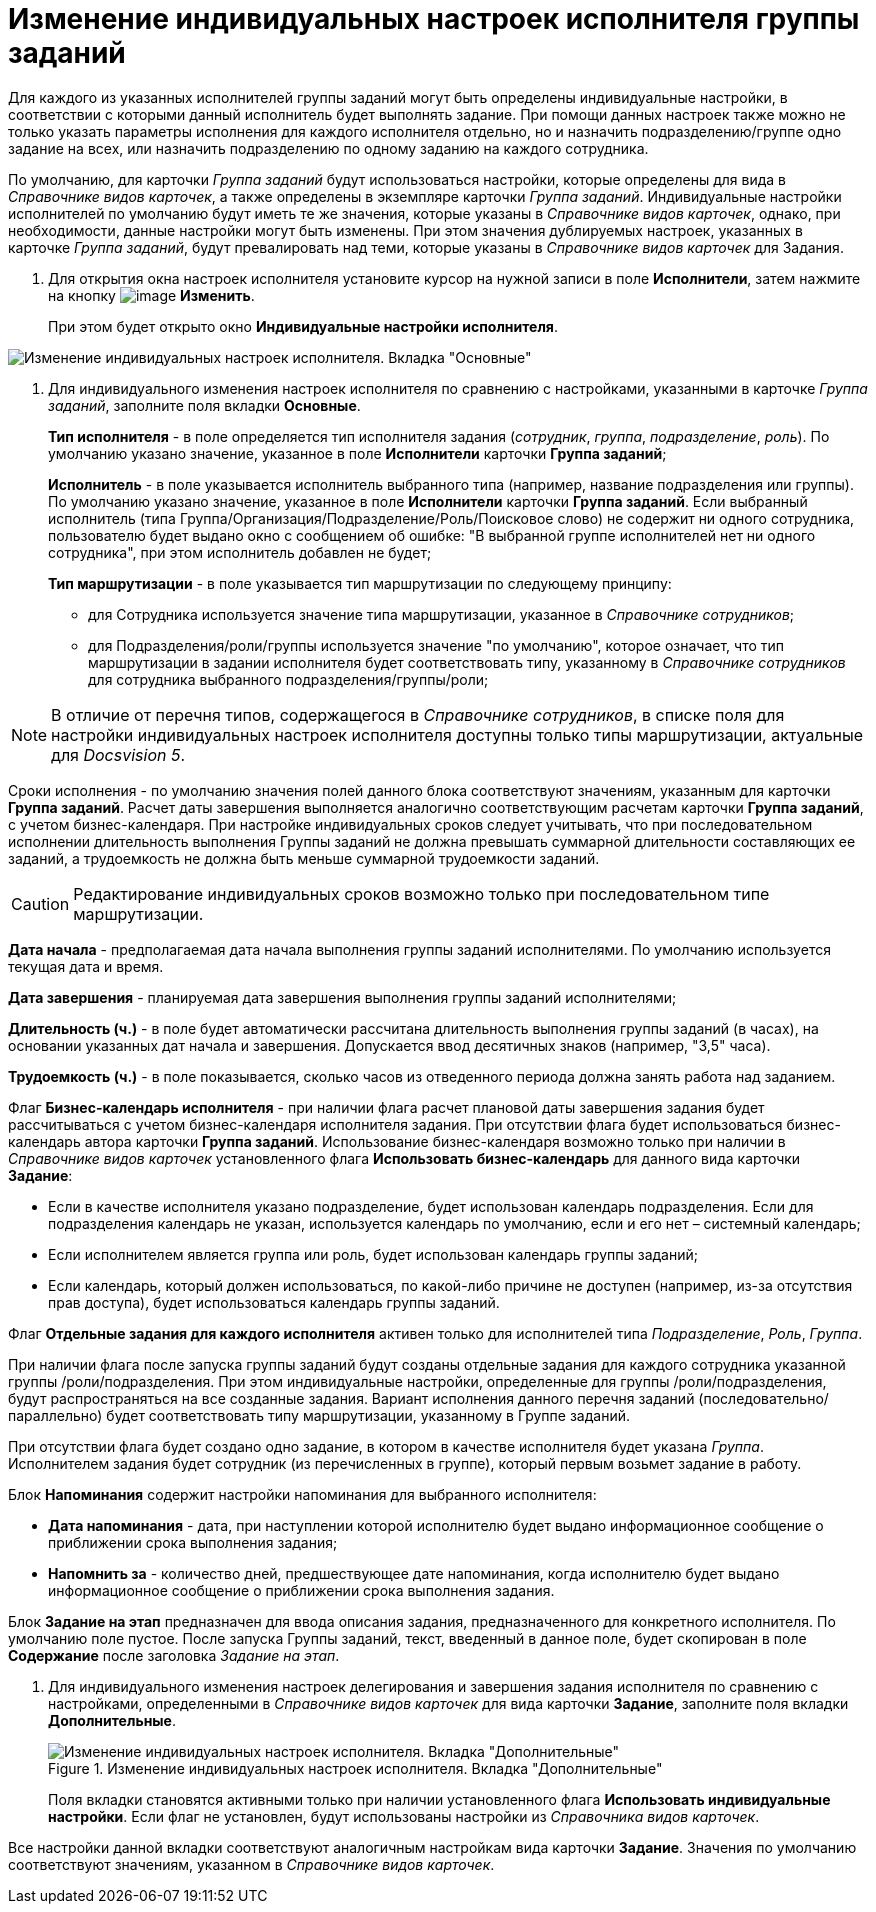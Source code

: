 = Изменение индивидуальных настроек исполнителя группы заданий

Для каждого из указанных исполнителей группы заданий могут быть определены индивидуальные настройки, в соответствии с которыми данный исполнитель будет выполнять задание. При помощи данных настроек также можно не только указать параметры исполнения для каждого исполнителя отдельно, но и назначить подразделению/группе одно задание на всех, или назначить подразделению по одному заданию на каждого сотрудника.

По умолчанию, для карточки _Группа заданий_ будут использоваться настройки, которые определены для вида в _Справочнике видов карточек_, а также определены в экземпляре карточки _Группа заданий_. Индивидуальные настройки исполнителей по умолчанию будут иметь те же значения, которые указаны в _Справочнике видов карточек_, однако, при необходимости, данные настройки могут быть изменены. При этом значения дублируемых настроек, указанных в карточке _Группа заданий_, будут превалировать над теми, которые указаны в _Справочнике видов карточек_ для Задания.

. Для открытия окна настроек исполнителя установите курсор на нужной записи в поле *Исполнители*, затем нажмите на кнопку image:buttons/Change_green_pencil.png[image] *Изменить*.
+
При этом будет открыто окно *Индивидуальные настройки исполнителя*.

image::GrTcard_personal_settings.png[Изменение индивидуальных настроек исполнителя. Вкладка "Основные"]
. Для индивидуального изменения настроек исполнителя по сравнению с настройками, указанными в карточке _Группа заданий_, заполните поля вкладки *Основные*.
+
*Тип исполнителя* - в поле определяется тип исполнителя задания (_сотрудник_, _группа_, _подразделение_, _роль_). По умолчанию указано значение, указанное в поле *Исполнители* карточки *Группа заданий*;
+
*Исполнитель* - в поле указывается исполнитель выбранного типа (например, название подразделения или группы). По умолчанию указано значение, указанное в поле *Исполнители* карточки *Группа заданий*. Если выбранный исполнитель (типа Группа/Организация/Подразделение/Роль/Поисковое слово) не содержит ни одного сотрудника, пользователю будет выдано окно с сообщением об ошибке: "В выбранной группе исполнителей нет ни одного сотрудника", при этом исполнитель добавлен не будет;
+
*Тип маршрутизации* - в поле указывается тип маршрутизации по следующему принципу:
+
* для Сотрудника используется значение типа маршрутизации, указанное в _Справочнике сотрудников_;
* для Подразделения/роли/группы используется значение "по умолчанию", которое означает, что тип маршрутизации в задании исполнителя будет соответствовать типу, указанному в _Справочнике сотрудников_ для сотрудника выбранного подразделения/группы/роли;

[NOTE]
====
В отличие от перечня типов, содержащегося в _Справочнике сотрудников_, в списке поля для настройки индивидуальных настроек исполнителя доступны только типы маршрутизации, актуальные для _Docsvision 5_.
====

Сроки исполнения - по умолчанию значения полей данного блока соответствуют значениям, указанным для карточки *Группа заданий*. Расчет даты завершения выполняется аналогично соответствующим расчетам карточки *Группа заданий*, с учетом бизнес-календаря. При настройке индивидуальных сроков следует учитывать, что при последовательном исполнении длительность выполнения Группы заданий не должна превышать суммарной длительности составляющих ее заданий, а трудоемкость не должна быть меньше суммарной трудоемкости заданий.

[CAUTION]
====
Редактирование индивидуальных сроков возможно только при последовательном типе маршрутизации.
====

*Дата начала* - предполагаемая дата начала выполнения группы заданий исполнителями. По умолчанию используется текущая дата и время.

*Дата завершения* - планируемая дата завершения выполнения группы заданий исполнителями;

*Длительность (ч.)* - в поле будет автоматически рассчитана длительность выполнения группы заданий (в часах), на основании указанных дат начала и завершения. Допускается ввод десятичных знаков (например, "3,5" часа).

*Трудоемкость (ч.)* - в поле показывается, сколько часов из отведенного периода должна занять работа над заданием.

Флаг *Бизнес-календарь исполнителя* - при наличии флага расчет плановой даты завершения задания будет рассчитываться с учетом бизнес-календаря исполнителя задания. При отсутствии флага будет использоваться бизнес-календарь автора карточки *Группа заданий*. Использование бизнес-календаря возможно только при наличии в _Справочнике видов карточек_ установленного флага *Использовать бизнес-календарь* для данного вида карточки *Задание*:

* Если в качестве исполнителя указано подразделение, будет использован календарь подразделения. Если для подразделения календарь не указан, используется календарь по умолчанию, если и его нет – системный календарь;
* Если исполнителем является группа или роль, будет использован календарь группы заданий;
* Если календарь, который должен использоваться, по какой-либо причине не доступен (например, из-за отсутствия прав доступа), будет использоваться календарь группы заданий.

Флаг *Отдельные задания для каждого исполнителя* активен только для исполнителей типа _Подразделение_, _Роль_, _Группа_.

При наличии флага после запуска группы заданий будут созданы отдельные задания для каждого сотрудника указанной группы /роли/подразделения. При этом индивидуальные настройки, определенные для группы /роли/подразделения, будут распространяться на все созданные задания. Вариант исполнения данного перечня заданий (последовательно/ параллельно) будет соответствовать типу маршрутизации, указанному в Группе заданий.

При отсутствии флага будет создано одно задание, в котором в качестве исполнителя будет указана _Группа_. Исполнителем задания будет сотрудник (из перечисленных в группе), который первым возьмет задание в работу.

Блок *Напоминания* содержит настройки напоминания для выбранного исполнителя:

* *Дата напоминания* - дата, при наступлении которой исполнителю будет выдано информационное сообщение о приближении срока выполнения задания;
* *Напомнить за* - количество дней, предшествующее дате напоминания, когда исполнителю будет выдано информационное сообщение о приближении срока выполнения задания.

Блок *Задание на этап* предназначен для ввода описания задания, предназначенного для конкретного исполнителя. По умолчанию поле пустое. После запуска Группы заданий, текст, введенный в данное поле, будет скопирован в поле *Содержание* после заголовка _Задание на этап_.

. Для индивидуального изменения настроек делегирования и завершения задания исполнителя по сравнению с настройками, определенными в _Справочнике видов карточек_ для вида карточки *Задание*, заполните поля вкладки *Дополнительные*.
+
.Изменение индивидуальных настроек исполнителя. Вкладка "Дополнительные"
image::GrTcard_personal_settings_extra.png[Изменение индивидуальных настроек исполнителя. Вкладка "Дополнительные"]
+
Поля вкладки становятся активными только при наличии установленного флага *Использовать индивидуальные настройки*. Если флаг не установлен, будут использованы настройки из _Справочника видов карточек_.

Все настройки данной вкладки соответствуют аналогичным настройкам вида карточки *Задание*. Значения по умолчанию соответствуют значениям, указанном в _Справочнике видов карточек_.
